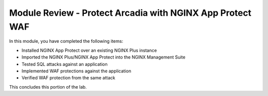 Module Review - Protect Arcadia with NGINX App Protect WAF
----------------------------------------------------------

In this module, you have completed the following items:

- Installed NGINX App Protect over an existing NGINX Plus instance
- Imported the NGINX Plus/NGINX App Protect into the NGINX Management Suite
- Tested SQL attacks against an application
- Implemented WAF protections against the application
- Verified WAF protection from the same attack

This concludes this portion of the lab.
